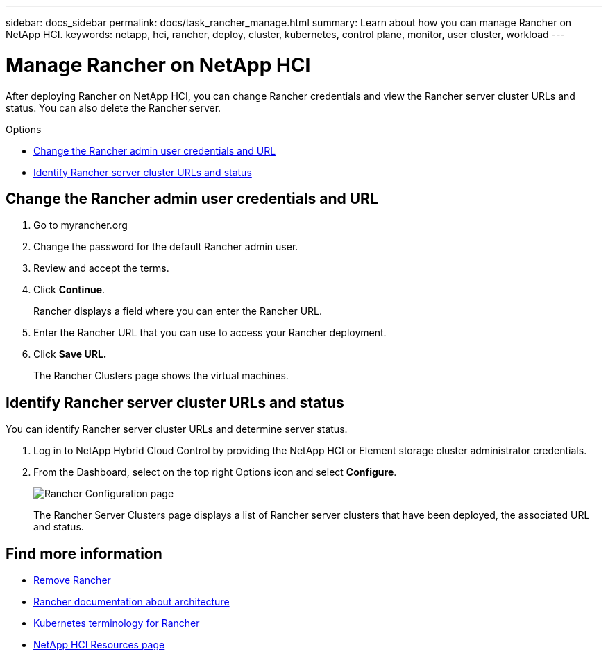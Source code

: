 ---
sidebar: docs_sidebar
permalink: docs/task_rancher_manage.html
summary: Learn about how you can manage Rancher on NetApp HCI.
keywords: netapp, hci, rancher, deploy, cluster, kubernetes, control plane, monitor, user cluster, workload
---

= Manage Rancher on NetApp HCI
:hardbreaks:
:nofooter:
:icons: font
:linkattrs:
:imagesdir: ../media/

[.lead]
After deploying Rancher on NetApp HCI, you can change Rancher credentials and view the Rancher server cluster URLs and status. You can also delete the Rancher server.

.Options

* <<Change the Rancher admin user credentials and URL>>
* <<Identify Rancher server cluster URLs and status>>

== Change the Rancher admin user credentials and URL

. Go to myrancher.org
. Change the password for the default Rancher admin user.
. Review and accept the terms.
. Click *Continue*.
+
Rancher displays a field where you can enter the Rancher URL.

. Enter the Rancher URL that you can use to access your Rancher deployment.
. Click *Save URL.*
+
The Rancher Clusters page shows the virtual machines.


== Identify Rancher server cluster URLs and status
You can identify Rancher server cluster URLs and determine server status.

. Log in to NetApp Hybrid Cloud Control by providing the NetApp HCI or Element storage cluster administrator credentials.
. From the Dashboard, select on the top right Options icon and select *Configure*.
+
image::hcc_configure.png[Rancher Configuration page]

+
The Rancher Server Clusters page displays a list of Rancher server clusters that have been deployed, the associated URL and status.


[discrete]
== Find more information
* link:task_rancher_remove_deployment.html[Remove Rancher]
* https://rancher.com/docs/rancher/v2.x/en/overview/architecture/[Rancher documentation about architecture^]
* https://rancher.com/docs/rancher/v2.x/en/overview/concepts/[Kubernetes terminology for Rancher]
* https://www.netapp.com/us/documentation/hci.aspx[NetApp HCI Resources page^]
